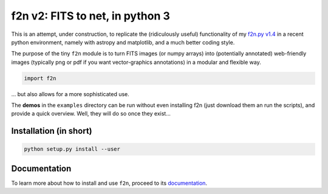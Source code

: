 f2n v2: FITS to net, in python 3
================================

This is an attempt, under construction, to replicate the (ridiculously useful) functionality of my `f2n.py v1.4 <https://obswww.unige.ch/~tewes/f2n_dot_py/>`_ in a recent python environment, namely with astropy and matplotlib, and a much better coding style.

The purpose of the tiny ``f2n`` module is to turn FITS images (or numpy arrays) into (potentially annotated) web-friendly images (typically png or pdf if you want vector-graphics annotations) in a modular and flexible way.


.. code-block:: python 
	
	import f2n
	

... but also allows for a more sophisticated use.


The **demos** in the ``examples`` directory can be run without even installing f2n (just download them an run the scripts), and provide a quick overview.
Well, they will do so once they exist... 

Installation (in short)
-----------------------

.. code-block:: bash
	
	python setup.py install --user
	

Documentation
-------------

To learn more about how to install and use ``f2n``, proceed to its `documentation <http://f2n.readthedocs.org>`_.





